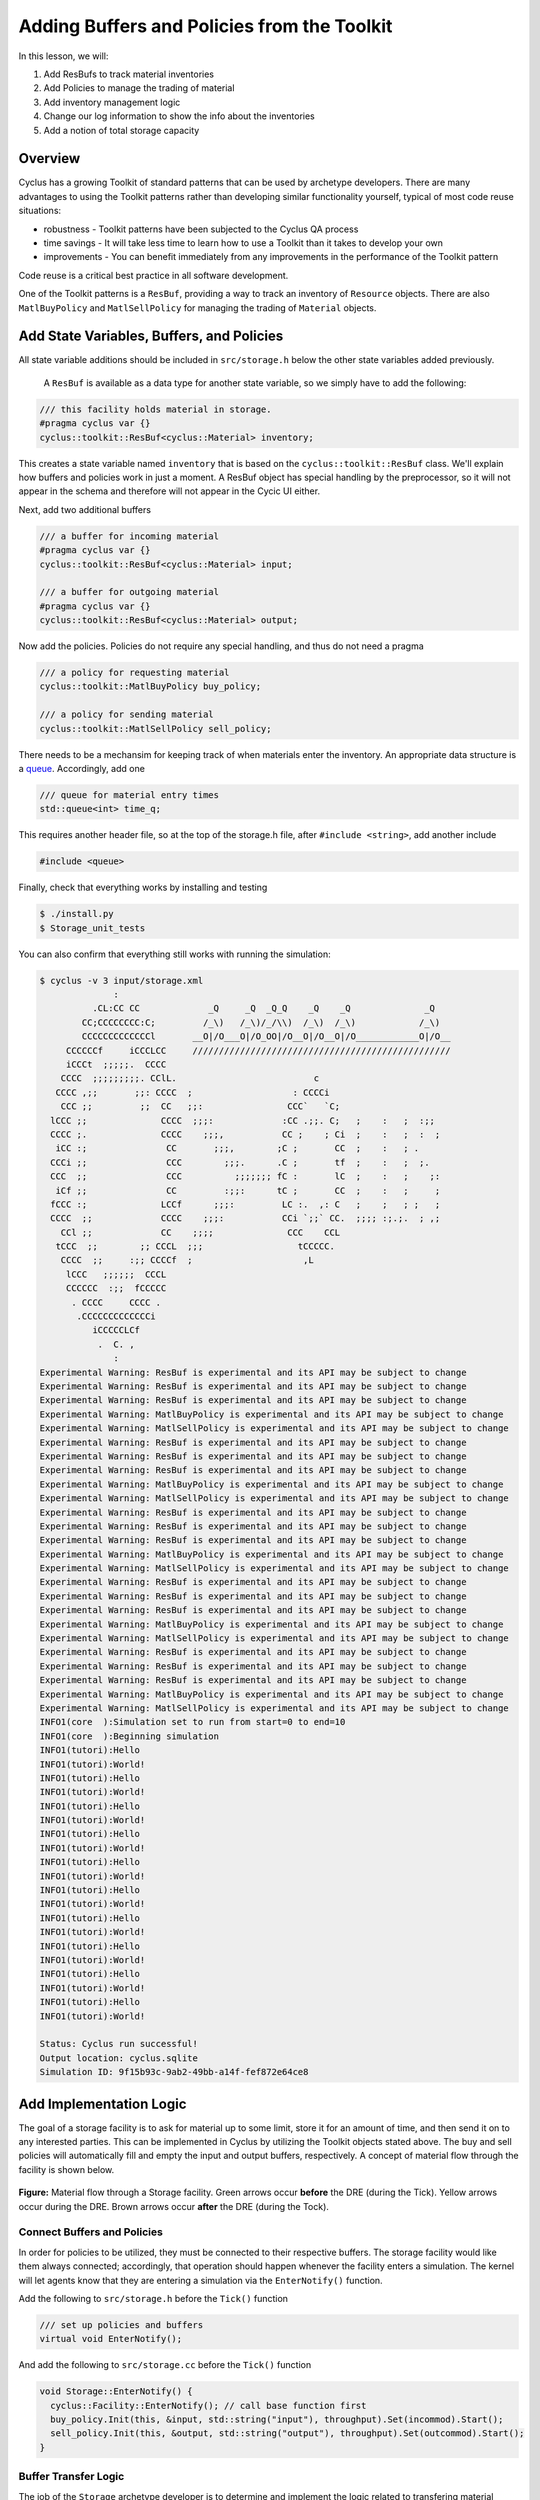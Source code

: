 Adding Buffers and Policies from the Toolkit
=================================================

In this lesson, we will:

1. Add ResBufs to track material inventories
2. Add Policies to manage the trading of material
3. Add inventory management logic
4. Change our log information to show the info about the inventories
5. Add a notion of total storage capacity

Overview
--------------

Cyclus has a growing Toolkit of standard patterns that can be used by
archetype developers.  There are many advantages to using the Toolkit patterns
rather than developing similar functionality yourself, typical of most code
reuse situations:

* robustness - Toolkit patterns have been subjected to the Cyclus QA process
* time savings - It will take less time to learn how to use a Toolkit than it takes to develop your own
* improvements - You can benefit immediately from any improvements in the performance of the Toolkit pattern

Code reuse is a critical best practice in all software development.

One of the Toolkit patterns is a ``ResBuf``, providing a way to track an
inventory of ``Resource`` objects. There are also ``MatlBuyPolicy`` and
``MatlSellPolicy`` for managing the trading of ``Material`` objects.

Add State Variables, Buffers, and Policies
------------------------------------------

All state variable additions should be included in ``src/storage.h`` below the
other state variables added previously. 

 A ``ResBuf`` is available as a data type for another state variable, so we
 simply have to add the following:

.. code-block:: c++

    /// this facility holds material in storage.
    #pragma cyclus var {}
    cyclus::toolkit::ResBuf<cyclus::Material> inventory;

This creates a state variable named ``inventory`` that is based on the
``cyclus::toolkit::ResBuf`` class.  We'll explain how buffers and policies
work in just a moment.  A ResBuf object has special handling by the
preprocessor, so it will not appear in the schema and therefore will not
appear in the Cycic UI either.

Next, add two additional buffers

.. code-block:: c++

    /// a buffer for incoming material
    #pragma cyclus var {}
    cyclus::toolkit::ResBuf<cyclus::Material> input;

    /// a buffer for outgoing material
    #pragma cyclus var {}
    cyclus::toolkit::ResBuf<cyclus::Material> output;

Now add the policies. Policies do not require any special handling, and
thus do not need a pragma

.. code-block:: c++

    /// a policy for requesting material
    cyclus::toolkit::MatlBuyPolicy buy_policy;

    /// a policy for sending material
    cyclus::toolkit::MatlSellPolicy sell_policy;

There needs to be a mechansim for keeping track of when materials enter the
inventory. An appropriate data structure is a `queue
<http://www.cplusplus.com/reference/queue/queue/>`_. Accordingly, add one

.. code-block:: c++

    /// queue for material entry times
    std::queue<int> time_q;

This requires another header file, so at the top of the storage.h file, after
``#include <string>``, add another include

.. code-block:: c++

    #include <queue>

Finally, check that everything works by installing and testing

.. code-block:: console

    $ ./install.py
    $ Storage_unit_tests

You can also confirm that everything still works with running the simulation:

.. code-block:: console

    $ cyclus -v 3 input/storage.xml
                  :                                                               
              .CL:CC CC             _Q     _Q  _Q_Q    _Q    _Q              _Q   
            CC;CCCCCCCC:C;         /_\)   /_\)/_/\\)  /_\)  /_\)            /_\)  
            CCCCCCCCCCCCCl       __O|/O___O|/O_OO|/O__O|/O__O|/O____________O|/O__
         CCCCCCf     iCCCLCC     /////////////////////////////////////////////////
         iCCCt  ;;;;;.  CCCC                                                      
        CCCC  ;;;;;;;;;. CClL.                          c                         
       CCCC ,;;       ;;: CCCC  ;                   : CCCCi                       
        CCC ;;         ;;  CC   ;;:                CCC`   `C;                     
      lCCC ;;              CCCC  ;;;:             :CC .;;. C;   ;    :   ;  :;;   
      CCCC ;.              CCCC    ;;;,           CC ;    ; Ci  ;    :   ;  :  ;  
       iCC :;               CC       ;;;,        ;C ;       CC  ;    :   ; .      
      CCCi ;;               CCC        ;;;.      .C ;       tf  ;    :   ;  ;.    
      CCC  ;;               CCC          ;;;;;;; fC :       lC  ;    :   ;    ;:  
       iCf ;;               CC         :;;:      tC ;       CC  ;    :   ;     ;  
      fCCC :;              LCCf      ;;;:         LC :.  ,: C   ;    ;   ; ;   ;  
      CCCC  ;;             CCCC    ;;;:           CCi `;;` CC.  ;;;; :;.;.  ; ,;  
        CCl ;;             CC    ;;;;              CCC    CCL                     
       tCCC  ;;        ;; CCCL  ;;;                  tCCCCC.                      
        CCCC  ;;     :;; CCCCf  ;                     ,L                          
         lCCC   ;;;;;;  CCCL                                                      
         CCCCCC  :;;  fCCCCC                                                      
          . CCCC     CCCC .                                                       
           .CCCCCCCCCCCCCi                                                        
              iCCCCCLCf                                                           
               .  C. ,                                                            
                  :                                                               
    Experimental Warning: ResBuf is experimental and its API may be subject to change
    Experimental Warning: ResBuf is experimental and its API may be subject to change
    Experimental Warning: ResBuf is experimental and its API may be subject to change
    Experimental Warning: MatlBuyPolicy is experimental and its API may be subject to change
    Experimental Warning: MatlSellPolicy is experimental and its API may be subject to change
    Experimental Warning: ResBuf is experimental and its API may be subject to change
    Experimental Warning: ResBuf is experimental and its API may be subject to change
    Experimental Warning: ResBuf is experimental and its API may be subject to change
    Experimental Warning: MatlBuyPolicy is experimental and its API may be subject to change
    Experimental Warning: MatlSellPolicy is experimental and its API may be subject to change
    Experimental Warning: ResBuf is experimental and its API may be subject to change
    Experimental Warning: ResBuf is experimental and its API may be subject to change
    Experimental Warning: ResBuf is experimental and its API may be subject to change
    Experimental Warning: MatlBuyPolicy is experimental and its API may be subject to change
    Experimental Warning: MatlSellPolicy is experimental and its API may be subject to change
    Experimental Warning: ResBuf is experimental and its API may be subject to change
    Experimental Warning: ResBuf is experimental and its API may be subject to change
    Experimental Warning: ResBuf is experimental and its API may be subject to change
    Experimental Warning: MatlBuyPolicy is experimental and its API may be subject to change
    Experimental Warning: MatlSellPolicy is experimental and its API may be subject to change
    Experimental Warning: ResBuf is experimental and its API may be subject to change
    Experimental Warning: ResBuf is experimental and its API may be subject to change
    Experimental Warning: ResBuf is experimental and its API may be subject to change
    Experimental Warning: MatlBuyPolicy is experimental and its API may be subject to change
    Experimental Warning: MatlSellPolicy is experimental and its API may be subject to change
    INFO1(core  ):Simulation set to run from start=0 to end=10
    INFO1(core  ):Beginning simulation
    INFO1(tutori):Hello
    INFO1(tutori):World!
    INFO1(tutori):Hello
    INFO1(tutori):World!
    INFO1(tutori):Hello
    INFO1(tutori):World!
    INFO1(tutori):Hello
    INFO1(tutori):World!
    INFO1(tutori):Hello
    INFO1(tutori):World!
    INFO1(tutori):Hello
    INFO1(tutori):World!
    INFO1(tutori):Hello
    INFO1(tutori):World!
    INFO1(tutori):Hello
    INFO1(tutori):World!
    INFO1(tutori):Hello
    INFO1(tutori):World!
    INFO1(tutori):Hello
    INFO1(tutori):World!

    Status: Cyclus run successful!
    Output location: cyclus.sqlite
    Simulation ID: 9f15b93c-9ab2-49bb-a14f-fef872e64ce8


Add Implementation Logic
-----------------------------

The goal of a storage facility is to ask for material up to some limit, store it
for an amount of time, and then send it on to any interested parties. This can
be implemented in Cyclus by utilizing the Toolkit objects stated above. The buy
and sell policies will automatically fill and empty the input and output
buffers, respectively.  A concept of material flow through the facility is
shown below.

.. figure:: storage_diagram.svg
    :width: 75 %
    :align: center

    **Figure:** Material flow through a Storage facility. Green arrows occur
    **before** the DRE (during the Tick). Yellow arrows occur during the
    DRE. Brown arrows occur **after** the DRE (during the Tock).

Connect Buffers and Policies
++++++++++++++++++++++++++++++++

In order for policies to be utilized, they must be connected to their respective
buffers. The storage facility would like them always connected; accordingly,
that operation should happen whenever the facility enters a simulation. The
kernel will let agents know that they are entering a simulation via the
``EnterNotify()`` function.

Add the following to ``src/storage.h`` before the ``Tick()`` function

.. code-block:: c++

    /// set up policies and buffers
    virtual void EnterNotify();

And add the following to ``src/storage.cc`` before the ``Tick()`` function

.. code-block:: c++

    void Storage::EnterNotify() {
      cyclus::Facility::EnterNotify(); // call base function first
      buy_policy.Init(this, &input, std::string("input"), throughput).Set(incommod).Start();
      sell_policy.Init(this, &output, std::string("output"), throughput).Set(outcommod).Start(); 
    }

Buffer Transfer Logic
++++++++++++++++++++++++++++++++

The job of the ``Storage`` archetype developer is to determine and implement
the logic related to transfering material between the input and output buffers
and the middle inventory buffer. Two rules govern buffer transfer logic
in this model:

1. All material in the input buffer is transferred to the inventory buffer
2. Material in the inventory buffer that has been stored for long enough is
   transferred to the output buffer

Because the input buffer transfer should occur *after* the DRE, it must happen
in the ``Tock()`` method. Similarly, because the output buffer transfer should
occur *before* the DRE, it must happen in the ``Tick()`` method. For each
transfer, care must be taken to update the ``time_q`` queue appropriately.

The input buffer transfer requires the following operation for each object in
the buffer:

1. *Pop* the object from the input buffer
2. *Push* the object to the inventory buffer
3. *Push* the current time to the ``time_q``

In order to implement this, replace the current ``Tock()`` implementation in
``src/storage.cc`` with

.. code-block:: c++

    void Storage::Tock() {
      int t = context()->time();
      while (!input.empty()) {
        inventory.Push(input.Pop());
        time_q.push(t);
      }
    }

The output buffer transfer requires the following operation so long as the
condition in 1. is met:

1. Check whether enough time has passed since the time at the front of
   ``time_q`` *and* the inventory is not empty. If so:
2. *Pop* an object from the inventory buffer
3. *Push* that object to the output buffer
4. *Pop* a time from the ``time_q``

In order to implement this, replace the current ``Tick()`` implementation in
``src/storage.cc`` with

.. code-block:: c++

    void Storage::Tick() {
      int finished_storing = context()->time() - storage_time;
      while (!inventory.empty() && time_q.front() <= finished_storing) {
        output.Push(inventory.Pop());
   	time_q.pop();
      }     
    }


Build and Test
++++++++++++++++++++++++++++++++

Same as it ever was

.. code-block:: console

    $ ./install.py
    $ Storage_unit_tests

Add Some Logging
---------------------------------------------

Now that all of the required logic is there, it would be nice to know some
information about what is happening to a facility during a simulation. This is
accomplished in Cyclus through :ref:`logging`, which is implemented as a stream
operation.

Information about the current inventory can be added by updating the ``Tock()``
function (after any pushing/popping) with

.. code-block:: c++

    LOG(cyclus::LEV_INFO2, "Storage") << "The total inventory at time " 
                                      << t << " is " 
                                      << inventory.quantity() + output.quantity()
                                      << " kg.";

After updating the function should look something like 

.. code-block:: c++

    void Storage::Tock() {
      int t = context()->time();
      while (!input.empty()) {
        inventory.Push(input.Pop());
        time_q.push(t);
      }

      LOG(cyclus::LEV_INFO2, "Storage") << "The total inventory at time " 
                                        << t << " is " 
                                        << inventory.quantity() + output.quantity()
                                        << " kg.";
    }

Notice that this uses the built in ``quantity()`` method of a ResBuf
object and that both the ``inventory`` and ``output`` buffers are queried. While
the implementation logic requires multiple buffers, the model assumes the
facility acts as a single cohesive unit.

You can also add information about the quantity of material that will be
requested and offered. Since this information is important to know *before* the
DRE, it goes in the ``Tick()``

.. code-block:: c++

    LOG(cyclus::LEV_INFO2, "Storage") << "Quantity to be requested: " << buy_policy.TotalQty() << " kg.";
    LOG(cyclus::LEV_INFO2, "Storage") << "Quantity to be offered: " << sell_policy.Limit() << " kg.";

After updating the function should look something like 

.. code-block:: c++

    void Storage::Tick() {
      int finished_storing = context()->time() - storage_time;
      while (!inventory.empty() && time_q.front() <= finished_storing) {
        output.Push(inventory.Pop());
   	time_q.pop();
      }
     
      LOG(cyclus::LEV_INFO2, "Storage") << "Quantity to be requested: " << buy_policy.TotalQty() << " kg.";
      LOG(cyclus::LEV_INFO2, "Storage") << "Quantity to be offered: " << sell_policy.Limit() << " kg.";
    }


To see the logging output, build and rerun the simulation

.. note::

    Increase the verbosity from ``2`` to ``3``.

.. code-block:: console

    $ ./install.py
    $ cyclus -v 3 input/storage.xml
		  :                                                               
	      .CL:CC CC             _Q     _Q  _Q_Q    _Q    _Q              _Q   
	    CC;CCCCCCCC:C;         /_\)   /_\)/_/\\)  /_\)  /_\)            /_\)  
	    CCCCCCCCCCCCCl       __O|/O___O|/O_OO|/O__O|/O__O|/O____________O|/O__
	 CCCCCCf     iCCCLCC     /////////////////////////////////////////////////
	 iCCCt  ;;;;;.  CCCC                                                      
	CCCC  ;;;;;;;;;. CClL.                          c                         
       CCCC ,;;       ;;: CCCC  ;                   : CCCCi                       
	CCC ;;         ;;  CC   ;;:                CCC`   `C;                     
      lCCC ;;              CCCC  ;;;:             :CC .;;. C;   ;    :   ;  :;;   
      CCCC ;.              CCCC    ;;;,           CC ;    ; Ci  ;    :   ;  :  ;  
       iCC :;               CC       ;;;,        ;C ;       CC  ;    :   ; .      
      CCCi ;;               CCC        ;;;.      .C ;       tf  ;    :   ;  ;.    
      CCC  ;;               CCC          ;;;;;;; fC :       lC  ;    :   ;    ;:  
       iCf ;;               CC         :;;:      tC ;       CC  ;    :   ;     ;  
      fCCC :;              LCCf      ;;;:         LC :.  ,: C   ;    ;   ; ;   ;  
      CCCC  ;;             CCCC    ;;;:           CCi `;;` CC.  ;;;; :;.;.  ; ,;  
	CCl ;;             CC    ;;;;              CCC    CCL                     
       tCCC  ;;        ;; CCCL  ;;;                  tCCCCC.                      
	CCCC  ;;     :;; CCCCf  ;                     ,L                          
	 lCCC   ;;;;;;  CCCL                                                      
	 CCCCCC  :;;  fCCCCC                                                      
	  . CCCC     CCCC .                                                       
	   .CCCCCCCCCCCCCi                                                        
	      iCCCCCLCf                                                           
	       .  C. ,                                                            
		  :                                                               
    Experimental Warning: ResBuf is experimental and its API may be subject to change
    Experimental Warning: ResBuf is experimental and its API may be subject to change
    Experimental Warning: ResBuf is experimental and its API may be subject to change
    Experimental Warning: MatlBuyPolicy is experimental and its API may be subject to change
    Experimental Warning: MatlSellPolicy is experimental and its API may be subject to change
    Experimental Warning: ResBuf is experimental and its API may be subject to change
    Experimental Warning: ResBuf is experimental and its API may be subject to change
    Experimental Warning: ResBuf is experimental and its API may be subject to change
    Experimental Warning: MatlBuyPolicy is experimental and its API may be subject to change
    Experimental Warning: MatlSellPolicy is experimental and its API may be subject to change
    Experimental Warning: ResBuf is experimental and its API may be subject to change
    Experimental Warning: ResBuf is experimental and its API may be subject to change
    Experimental Warning: ResBuf is experimental and its API may be subject to change
    Experimental Warning: MatlBuyPolicy is experimental and its API may be subject to change
    Experimental Warning: MatlSellPolicy is experimental and its API may be subject to change
    Experimental Warning: ResBuf is experimental and its API may be subject to change
    Experimental Warning: ResBuf is experimental and its API may be subject to change
    Experimental Warning: ResBuf is experimental and its API may be subject to change
    Experimental Warning: MatlBuyPolicy is experimental and its API may be subject to change
    Experimental Warning: MatlSellPolicy is experimental and its API may be subject to change
    Experimental Warning: ResBuf is experimental and its API may be subject to change
    Experimental Warning: ResBuf is experimental and its API may be subject to change
    Experimental Warning: ResBuf is experimental and its API may be subject to change
    Experimental Warning: MatlBuyPolicy is experimental and its API may be subject to change
    Experimental Warning: MatlSellPolicy is experimental and its API may be subject to change
     INFO1(core  ):Simulation set to run from start=0 to end=10
     INFO1(core  ):Beginning simulation
     INFO1(core  ):Current time: 0
     INFO2(core  ):  Beginning Tick for time: 0
     INFO2(Storag):  Quantity to be requested: 10 kg.
     INFO2(Storag):  Quantity to be offered: 0 kg.
     INFO2(core  ):  Beginning DRE for time: 0
     INFO2(core  ):  Beginning Tock for time: 0
     INFO2(Storag):  The total inventory at time 0 is 0 kg of material.
     INFO1(core  ):Current time: 1
     INFO2(core  ):  Beginning Tick for time: 1
     INFO2(Storag):  Quantity to be requested: 10 kg.
     INFO2(Storag):  Quantity to be offered: 0 kg.
     INFO2(core  ):  Beginning DRE for time: 1
     INFO2(core  ):  Beginning Tock for time: 1
     INFO2(Storag):  The total inventory at time 1 is 0 kg of material.
     INFO1(core  ):Current time: 2
     INFO2(core  ):  Beginning Tick for time: 2
     INFO2(Storag):  Quantity to be requested: 10 kg.
     INFO2(Storag):  Quantity to be offered: 0 kg.
     INFO2(core  ):  Beginning DRE for time: 2
     INFO2(core  ):  Beginning Tock for time: 2
     INFO2(Storag):  The total inventory at time 2 is 0 kg of material.
     INFO1(core  ):Current time: 3
     INFO2(core  ):  Beginning Tick for time: 3
     INFO2(Storag):  Quantity to be requested: 10 kg.
     INFO2(Storag):  Quantity to be offered: 0 kg.
     INFO2(core  ):  Beginning DRE for time: 3
     INFO2(core  ):  Beginning Tock for time: 3
     INFO2(Storag):  The total inventory at time 3 is 0 kg of material.
     INFO1(core  ):Current time: 4
     INFO2(core  ):  Beginning Tick for time: 4
     INFO2(Storag):  Quantity to be requested: 10 kg.
     INFO2(Storag):  Quantity to be offered: 0 kg.
     INFO2(core  ):  Beginning DRE for time: 4
     INFO2(core  ):  Beginning Tock for time: 4
     INFO2(Storag):  The total inventory at time 4 is 0 kg of material.
     INFO1(core  ):Current time: 5
     INFO2(core  ):  Beginning Tick for time: 5
     INFO2(Storag):  Quantity to be requested: 10 kg.
     INFO2(Storag):  Quantity to be offered: 0 kg.
     INFO2(core  ):  Beginning DRE for time: 5
     INFO2(core  ):  Beginning Tock for time: 5
     INFO2(Storag):  The total inventory at time 5 is 0 kg of material.
     INFO1(core  ):Current time: 6
     INFO2(core  ):  Beginning Tick for time: 6
     INFO2(Storag):  Quantity to be requested: 10 kg.
     INFO2(Storag):  Quantity to be offered: 0 kg.
     INFO2(core  ):  Beginning DRE for time: 6
     INFO2(core  ):  Beginning Tock for time: 6
     INFO2(Storag):  The total inventory at time 6 is 0 kg of material.
     INFO1(core  ):Current time: 7
     INFO2(core  ):  Beginning Tick for time: 7
     INFO2(Storag):  Quantity to be requested: 10 kg.
     INFO2(Storag):  Quantity to be offered: 0 kg.
     INFO2(core  ):  Beginning DRE for time: 7
     INFO2(core  ):  Beginning Tock for time: 7
     INFO2(Storag):  The total inventory at time 7 is 0 kg of material.
     INFO1(core  ):Current time: 8
     INFO2(core  ):  Beginning Tick for time: 8
     INFO2(Storag):  Quantity to be requested: 10 kg.
     INFO2(Storag):  Quantity to be offered: 0 kg.
     INFO2(core  ):  Beginning DRE for time: 8
     INFO2(core  ):  Beginning Tock for time: 8
     INFO2(Storag):  The total inventory at time 8 is 0 kg of material.
     INFO1(core  ):Current time: 9
     INFO2(core  ):  Beginning Tick for time: 9
     INFO2(Storag):  Quantity to be requested: 10 kg.
     INFO2(Storag):  Quantity to be offered: 0 kg.
     INFO2(core  ):  Beginning DRE for time: 9
     INFO2(core  ):  Beginning Tock for time: 9
     INFO2(Storag):  The total inventory at time 9 is 0 kg of material.

    Status: Cyclus run successful!
    Output location: cyclus.sqlite
    Simulation ID: 747f6c86-fce8-49be-8c57-8bb38e11761a

Add a State Variable to Define Storage Capcity
-------------------------------------------------------------

A natural extension for the current storage facility implementation is to have a
maximum storage capacity. To do so, first add a capacity state variable to
storage.h . If you still want the input file to work, you have to provide a
``default`` key in the pragma data structure. A sufficiently large value will
do.

.. code-block:: c++

    #pragma cyclus var { \
      'doc': 'Maximum storage capacity (including all material in the facility)', \
      'tooltip': 'Maximum storage capacity', \
      'units': 'kg', \
      'default': 1e200, \
      'uilabel': 'Maximum Storage Capacity' \
    }
    double capacity;
    
The required implementation is nontrivial. The goal of adding a capacity
member is to guarantee that the amount of material in the facility never exceeds
a certain value. The only way for material to enter the facility is through the
``input`` ResBuff via the ``buy_policy``. The ``MatlBuyPolicy`` sets a maximum
buy amount based on both its ``throughput`` and the ``capacity`` of the
connected ``ResBuf``. Accordingly, you can update the ``input`` buffer's
capacity before the DRE occurs to achieve this behavior.


.. figure:: storage_capacity.svg
    :align: center

    **Figure:** Storage buffers between two time steps. The total capacity is
    represented by the area of all three boxes. The ``input`` buffer's capacity
    must be updated to reflect how much material is in both the ``inventory``
    and ``output`` buffers. The colored arrows on the right match the material
    flows in the previous figure.


To do so, add the following line to the end of the ``Tick()`` function (in the
implementation file), which updates capacity of the ``input`` through the
``ResBuf`` ``capacity()`` API

.. code-block:: c++

    // only allow requests up to the storage capacity 
    input.capacity(capacity - inventory.quantity() - output.quantity());

So the full ``Tick()`` function now looks like

.. code-block:: c++

    void Storage::Tick() {
      int finished_storing = context()->time() - storage_time;
      while (!inventory.empty() && time_q.front() <= finished_storing) {
        output.Push(inventory.Pop());
   	time_q.pop();
      }

      // only allow requests up to the storage capacity 
      input.capacity(capacity - inventory.quantity() - output.quantity());
     
      LOG(cyclus::LEV_INFO2, "Storage") << "Quantity to be requested: " << buy_policy.TotalQty() << " kg.";
      LOG(cyclus::LEV_INFO2, "Storage") << "Quantity to be offered: " << sell_policy.Limit() << " kg.";
    }


Build and Test
++++++++++++++++++++++++++++++++

Same as it ever was

.. code-block:: console

    $ ./install.py
    $ Storage_unit_tests

Update Input File and Run
++++++++++++++++++++++++++++++++

You can test that your new capacity capability works by adding the following to
the end of the ``config`` block for ``Storage`` (before the close tag
</Storage>) in ``input/storage.xml``

.. code-block:: xml

     <capacity>8</capacity>

Note that this capacity is smaller than the throughput! What do you think you
will see in the output logs?

Try it out (don't forget to delete the old sqlite file first):

.. code-block:: console

    $ rm cyclus.sqlite
    $ cyclus -v 3 input/storage.xml
		  :                                                               
	      .CL:CC CC             _Q     _Q  _Q_Q    _Q    _Q              _Q   
	    CC;CCCCCCCC:C;         /_\)   /_\)/_/\\)  /_\)  /_\)            /_\)  
	    CCCCCCCCCCCCCl       __O|/O___O|/O_OO|/O__O|/O__O|/O____________O|/O__
	 CCCCCCf     iCCCLCC     /////////////////////////////////////////////////
	 iCCCt  ;;;;;.  CCCC                                                      
	CCCC  ;;;;;;;;;. CClL.                          c                         
       CCCC ,;;       ;;: CCCC  ;                   : CCCCi                       
	CCC ;;         ;;  CC   ;;:                CCC`   `C;                     
      lCCC ;;              CCCC  ;;;:             :CC .;;. C;   ;    :   ;  :;;   
      CCCC ;.              CCCC    ;;;,           CC ;    ; Ci  ;    :   ;  :  ;  
       iCC :;               CC       ;;;,        ;C ;       CC  ;    :   ; .      
      CCCi ;;               CCC        ;;;.      .C ;       tf  ;    :   ;  ;.    
      CCC  ;;               CCC          ;;;;;;; fC :       lC  ;    :   ;    ;:  
       iCf ;;               CC         :;;:      tC ;       CC  ;    :   ;     ;  
      fCCC :;              LCCf      ;;;:         LC :.  ,: C   ;    ;   ; ;   ;  
      CCCC  ;;             CCCC    ;;;:           CCi `;;` CC.  ;;;; :;.;.  ; ,;  
	CCl ;;             CC    ;;;;              CCC    CCL                     
       tCCC  ;;        ;; CCCL  ;;;                  tCCCCC.                      
	CCCC  ;;     :;; CCCCf  ;                     ,L                          
	 lCCC   ;;;;;;  CCCL                                                      
	 CCCCCC  :;;  fCCCCC                                                      
	  . CCCC     CCCC .                                                       
	   .CCCCCCCCCCCCCi                                                        
	      iCCCCCLCf                                                           
	       .  C. ,                                                            
		  :                                                               
    Experimental Warning: ResBuf is experimental and its API may be subject to change
    Experimental Warning: ResBuf is experimental and its API may be subject to change
    Experimental Warning: ResBuf is experimental and its API may be subject to change
    Experimental Warning: MatlBuyPolicy is experimental and its API may be subject to change
    Experimental Warning: MatlSellPolicy is experimental and its API may be subject to change
    Experimental Warning: ResBuf is experimental and its API may be subject to change
    Experimental Warning: ResBuf is experimental and its API may be subject to change
    Experimental Warning: ResBuf is experimental and its API may be subject to change
    Experimental Warning: MatlBuyPolicy is experimental and its API may be subject to change
    Experimental Warning: MatlSellPolicy is experimental and its API may be subject to change
    Experimental Warning: ResBuf is experimental and its API may be subject to change
    Experimental Warning: ResBuf is experimental and its API may be subject to change
    Experimental Warning: ResBuf is experimental and its API may be subject to change
    Experimental Warning: MatlBuyPolicy is experimental and its API may be subject to change
    Experimental Warning: MatlSellPolicy is experimental and its API may be subject to change
    Experimental Warning: ResBuf is experimental and its API may be subject to change
    Experimental Warning: ResBuf is experimental and its API may be subject to change
    Experimental Warning: ResBuf is experimental and its API may be subject to change
    Experimental Warning: MatlBuyPolicy is experimental and its API may be subject to change
    Experimental Warning: MatlSellPolicy is experimental and its API may be subject to change
    Experimental Warning: ResBuf is experimental and its API may be subject to change
    Experimental Warning: ResBuf is experimental and its API may be subject to change
    Experimental Warning: ResBuf is experimental and its API may be subject to change
    Experimental Warning: MatlBuyPolicy is experimental and its API may be subject to change
    Experimental Warning: MatlSellPolicy is experimental and its API may be subject to change
     INFO1(core  ):Simulation set to run from start=0 to end=10
     INFO1(core  ):Beginning simulation
     INFO1(core  ):Current time: 0
     INFO2(core  ):  Beginning Tick for time: 0
     INFO2(Storag):  Quantity to be requested: 8 kg.
     INFO2(Storag):  Quantity to be offered: 0 kg.
     INFO2(core  ):  Beginning DRE for time: 0
     INFO2(core  ):  Beginning Tock for time: 0
     INFO2(Storag):  The total inventory at time 0 is 0 kg of material.
     INFO1(core  ):Current time: 1
     INFO2(core  ):  Beginning Tick for time: 1
     INFO2(Storag):  Quantity to be requested: 8 kg.
     INFO2(Storag):  Quantity to be offered: 0 kg.
     INFO2(core  ):  Beginning DRE for time: 1
     INFO2(core  ):  Beginning Tock for time: 1
     INFO2(Storag):  The total inventory at time 1 is 0 kg of material.
     INFO1(core  ):Current time: 2
     INFO2(core  ):  Beginning Tick for time: 2
     INFO2(Storag):  Quantity to be requested: 8 kg.
     INFO2(Storag):  Quantity to be offered: 0 kg.
     INFO2(core  ):  Beginning DRE for time: 2
     INFO2(core  ):  Beginning Tock for time: 2
     INFO2(Storag):  The total inventory at time 2 is 0 kg of material.
     INFO1(core  ):Current time: 3
     INFO2(core  ):  Beginning Tick for time: 3
     INFO2(Storag):  Quantity to be requested: 8 kg.
     INFO2(Storag):  Quantity to be offered: 0 kg.
     INFO2(core  ):  Beginning DRE for time: 3
     INFO2(core  ):  Beginning Tock for time: 3
     INFO2(Storag):  The total inventory at time 3 is 0 kg of material.
     INFO1(core  ):Current time: 4
     INFO2(core  ):  Beginning Tick for time: 4
     INFO2(Storag):  Quantity to be requested: 8 kg.
     INFO2(Storag):  Quantity to be offered: 0 kg.
     INFO2(core  ):  Beginning DRE for time: 4
     INFO2(core  ):  Beginning Tock for time: 4
     INFO2(Storag):  The total inventory at time 4 is 0 kg of material.
     INFO1(core  ):Current time: 5
     INFO2(core  ):  Beginning Tick for time: 5
     INFO2(Storag):  Quantity to be requested: 8 kg.
     INFO2(Storag):  Quantity to be offered: 0 kg.
     INFO2(core  ):  Beginning DRE for time: 5
     INFO2(core  ):  Beginning Tock for time: 5
     INFO2(Storag):  The total inventory at time 5 is 0 kg of material.
     INFO1(core  ):Current time: 6
     INFO2(core  ):  Beginning Tick for time: 6
     INFO2(Storag):  Quantity to be requested: 8 kg.
     INFO2(Storag):  Quantity to be offered: 0 kg.
     INFO2(core  ):  Beginning DRE for time: 6
     INFO2(core  ):  Beginning Tock for time: 6
     INFO2(Storag):  The total inventory at time 6 is 0 kg of material.
     INFO1(core  ):Current time: 7
     INFO2(core  ):  Beginning Tick for time: 7
     INFO2(Storag):  Quantity to be requested: 8 kg.
     INFO2(Storag):  Quantity to be offered: 0 kg.
     INFO2(core  ):  Beginning DRE for time: 7
     INFO2(core  ):  Beginning Tock for time: 7
     INFO2(Storag):  The total inventory at time 7 is 0 kg of material.
     INFO1(core  ):Current time: 8
     INFO2(core  ):  Beginning Tick for time: 8
     INFO2(Storag):  Quantity to be requested: 8 kg.
     INFO2(Storag):  Quantity to be offered: 0 kg.
     INFO2(core  ):  Beginning DRE for time: 8
     INFO2(core  ):  Beginning Tock for time: 8
     INFO2(Storag):  The total inventory at time 8 is 0 kg of material.
     INFO1(core  ):Current time: 9
     INFO2(core  ):  Beginning Tick for time: 9
     INFO2(Storag):  Quantity to be requested: 8 kg.
     INFO2(Storag):  Quantity to be offered: 0 kg.
     INFO2(core  ):  Beginning DRE for time: 9
     INFO2(core  ):  Beginning Tock for time: 9
     INFO2(Storag):  The total inventory at time 9 is 0 kg of material.

    Status: Cyclus run successful!
    Output location: cyclus.sqlite
    Simulation ID: 1ce98e9b-bd89-402b-8bd6-c8266e293dba
